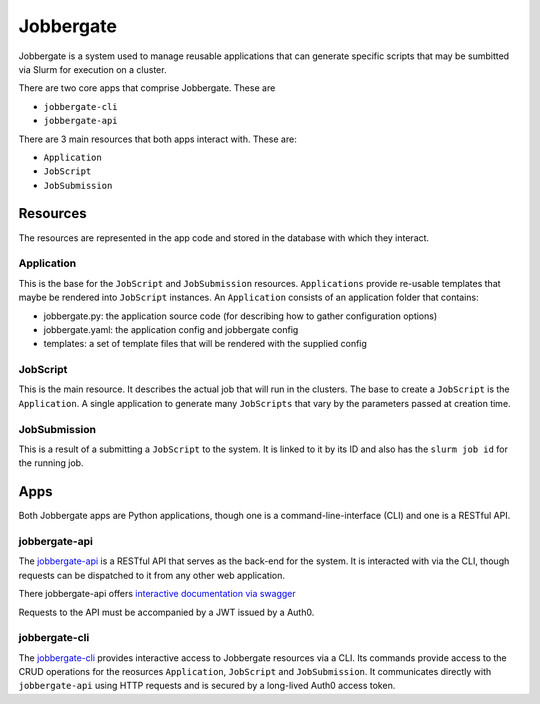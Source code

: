 ============
 Jobbergate
============

Jobbergate is a system used to manage reusable applications that can generate specific scripts that
may be sumbitted via Slurm for execution on a cluster.

There are two core apps that comprise Jobbergate. These are

* ``jobbergate-cli``
* ``jobbergate-api``

There are 3 main resources that both apps interact with. These are:

* ``Application``
* ``JobScript``
* ``JobSubmission``


Resources
=========

The resources are represented in the app code and stored in the database with which they
interact.


Application
-----------

This is the base for the ``JobScript`` and ``JobSubmission`` resources. ``Applications`` provide
re-usable templates that maybe be rendered into ``JobScript`` instances. An ``Application`` consists
of an application folder that contains:

* jobbergate.py:   the application source code (for describing how to gather configuration options)
* jobbergate.yaml: the application config and jobbergate config
* templates:       a set of template files that will be rendered with the supplied config


JobScript
---------

This is the main resource. It describes the actual job that will run in the clusters.
The base to create a ``JobScript`` is the ``Application``. A single application to generate many
``JobScripts`` that vary by the parameters passed at creation time.


JobSubmission
-------------

This is a result of a submitting a ``JobScript`` to the system. It is linked to it by its ID and also
has the ``slurm job id`` for the running job.


Apps
====

Both Jobbergate apps are Python applications, though one is a command-line-interface (CLI) and one
is a RESTful API.


jobbergate-api
--------------

The `jobbergate-api <jobbergate-api/>`_ is a RESTful API that serves as the back-end for the system.
It is interacted with via the CLI, though requests can be dispatched to it from any other web
application.

.. todo::

   Fix the link below after project migration is complete

There jobbergate-api offers `interactive documentation via swagger
<https://jobbergateapi2-staging.omnivector.solutions/docs>`_

Requests to the API must be accompanied by a JWT issued by a Auth0.


jobbergate-cli
--------------

The `jobbergate-cli <https://github.com/omnivector-solutions/jobbergate-cli>`_ provides interactive
access to Jobbergate resources via a CLI. Its commands provide access to the CRUD operations for
the reosurces ``Application``, ``JobScript`` and ``JobSubmission``. It communicates directly with
``jobbergate-api`` using HTTP requests and is secured by a long-lived Auth0 access token.
